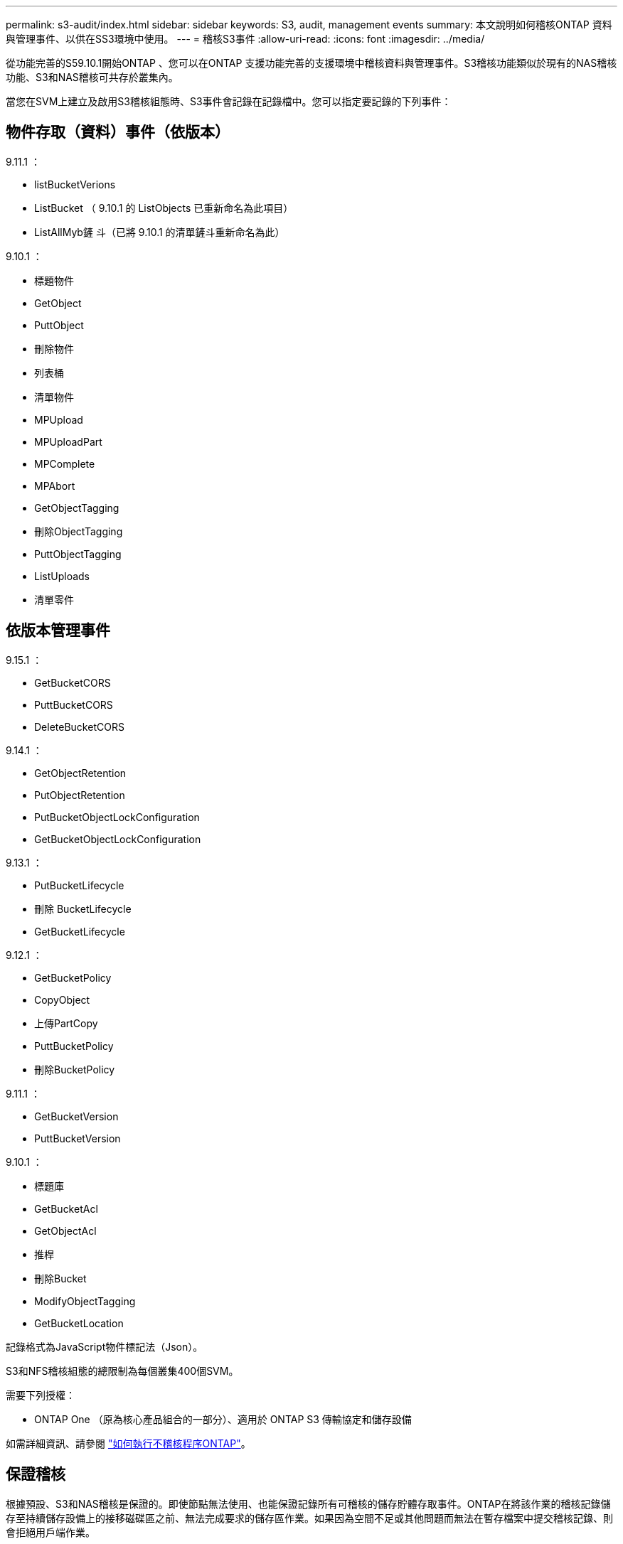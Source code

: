 ---
permalink: s3-audit/index.html 
sidebar: sidebar 
keywords: S3, audit, management events 
summary: 本文說明如何稽核ONTAP 資料與管理事件、以供在SS3環境中使用。 
---
= 稽核S3事件
:allow-uri-read: 
:icons: font
:imagesdir: ../media/


[role="lead"]
從功能完善的S59.10.1開始ONTAP 、您可以在ONTAP 支援功能完善的支援環境中稽核資料與管理事件。S3稽核功能類似於現有的NAS稽核功能、S3和NAS稽核可共存於叢集內。

當您在SVM上建立及啟用S3稽核組態時、S3事件會記錄在記錄檔中。您可以指定要記錄的下列事件：



== 物件存取（資料）事件（依版本）

9.11.1 ：

* listBucketVerions
* ListBucket （ 9.10.1 的 ListObjects 已重新命名為此項目）
* ListAllMyb鏟 斗（已將 9.10.1 的清單鏟斗重新命名為此）


9.10.1 ：

* 標題物件
* GetObject
* PuttObject
* 刪除物件
* 列表桶
* 清單物件
* MPUpload
* MPUploadPart
* MPComplete
* MPAbort
* GetObjectTagging
* 刪除ObjectTagging
* PuttObjectTagging
* ListUploads
* 清單零件




== 依版本管理事件

9.15.1 ：

* GetBucketCORS
* PuttBucketCORS
* DeleteBucketCORS


9.14.1 ：

* GetObjectRetention
* PutObjectRetention
* PutBucketObjectLockConfiguration
* GetBucketObjectLockConfiguration


9.13.1 ：

* PutBucketLifecycle
* 刪除 BucketLifecycle
* GetBucketLifecycle


9.12.1 ：

* GetBucketPolicy
* CopyObject
* 上傳PartCopy
* PuttBucketPolicy
* 刪除BucketPolicy


9.11.1 ：

* GetBucketVersion
* PuttBucketVersion


9.10.1 ：

* 標題庫
* GetBucketAcl
* GetObjectAcl
* 推桿
* 刪除Bucket
* ModifyObjectTagging
* GetBucketLocation


記錄格式為JavaScript物件標記法（Json）。

S3和NFS稽核組態的總限制為每個叢集400個SVM。

需要下列授權：

* ONTAP One （原為核心產品組合的一部分）、適用於 ONTAP S3 傳輸協定和儲存設備


如需詳細資訊、請參閱 link:../nas-audit/auditing-process-concept.html["如何執行不稽核程序ONTAP"]。



== 保證稽核

根據預設、S3和NAS稽核是保證的。即使節點無法使用、也能保證記錄所有可稽核的儲存貯體存取事件。ONTAP在將該作業的稽核記錄儲存至持續儲存設備上的接移磁碟區之前、無法完成要求的儲存區作業。如果因為空間不足或其他問題而無法在暫存檔案中提交稽核記錄、則會拒絕用戶端作業。



== 稽核所需的空間

在不稽核系統中ONTAP 、稽核記錄一開始會儲存在個別節點的二進位暫存檔案中。這些記錄會定期整合並轉換成使用者可讀取的事件記錄、這些記錄會儲存在SVM的稽核事件記錄目錄中。

暫存檔案儲存在專屬的暫存磁碟區中、ONTAP 此磁碟區是由建立稽核組態時由支援所建立。每個Aggregate有一個接移磁碟區。

您必須在稽核組態中規劃足夠的可用空間：

* 適用於集合體中包含稽核桶的暫存磁碟區。
* 用於儲存已轉換事件記錄之目錄的磁碟區。


建立S3稽核組態時、您可以使用下列兩種方法之一來控制事件記錄的數量、以及磁碟區中的可用空間：

* 數值限制 `-rotate-limit` 參數控制必須保留的稽核檔案數量下限。
* 時間限制 `-retention-duration` 參數控制檔案可保留的最長期間。


在這兩個參數中、一旦超過設定、就能刪除較舊的稽核檔案、為較新的稽核檔案留出空間。這兩個參數的值都是0、表示必須維護所有檔案。因此、為了確保有足夠空間、最佳做法是將其中一個參數設定為非零值。

由於稽核保證、如果稽核資料的可用空間在旋轉限制之前用盡、就無法建立較新的稽核資料、導致用戶端無法存取資料。因此、您必須謹慎選擇此值及分配給稽核的空間、而且必須回應稽核系統中有關可用空間的警告。

如需詳細資訊、請參閱 link:../nas-audit/basic-auditing-concept.html["基本稽核概念"]。
